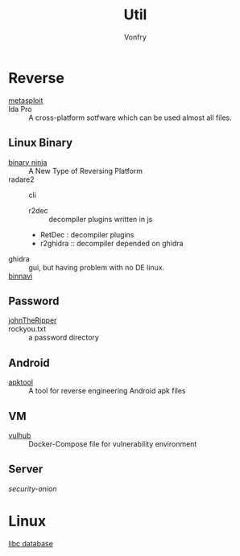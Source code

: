 #+TITLE: Util
#+AUTHOR: Vonfry

* Reverse

  - [[https://www.metasploit.com/][metasploit]] ::
  - Ida Pro :: A cross-platform sotfware which can be used almost all files.
** Linux Binary
  - [[https://binary.ninja/][binary ninja]] :: A New Type of Reversing Platform
  - radare2 :: cli
      - r2dec :: decompiler plugins written in js
      - RetDec : decompiler plugins
      - r2ghidra :: decompiler depended on ghidra
  - ghidra :: gui, but having problem with no DE linux.
  - [[https://github.com/google/binnavi][binnavi]] ::

** Password
   - [[https://github.com/magnumripper/JohnTheRipper][johnTheRipper]] ::
   - rockyou.txt :: a password directory

** Android

   - [[https://github.com/iBotPeaches/Apktool][apktool]] :: A tool for reverse engineering Android apk files

** VM
   - [[https://github.com/vulhub/vulhub][vulhub]] :: Docker-Compose file for vulnerability environment

** Server

   - [[Security-Onion-Solutions/security-onion][security-onion]] ::

* Linux
  - [[https://github.com/niklasb/libc-database][libc database]] ::
